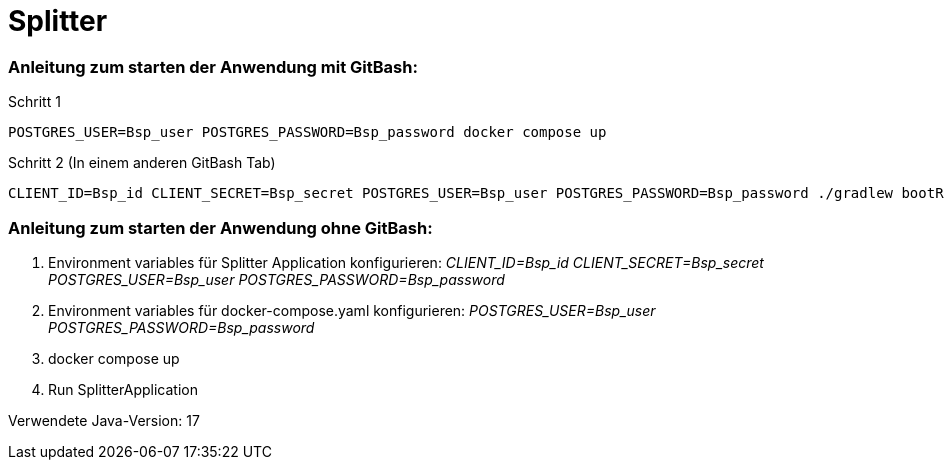 = Splitter

=== Anleitung zum starten der Anwendung mit GitBash:
Schritt 1

 POSTGRES_USER=Bsp_user POSTGRES_PASSWORD=Bsp_password docker compose up

Schritt 2 (In einem anderen GitBash Tab)


 CLIENT_ID=Bsp_id CLIENT_SECRET=Bsp_secret POSTGRES_USER=Bsp_user POSTGRES_PASSWORD=Bsp_password ./gradlew bootRun

=== Anleitung zum starten der Anwendung ohne GitBash:
 1. Environment variables für Splitter Application konfigurieren: _CLIENT_ID=Bsp_id CLIENT_SECRET=Bsp_secret POSTGRES_USER=Bsp_user POSTGRES_PASSWORD=Bsp_password_
 2. Environment variables für docker-compose.yaml konfigurieren: _POSTGRES_USER=Bsp_user POSTGRES_PASSWORD=Bsp_password_
 3. docker compose up
 4. Run SplitterApplication

Verwendete Java-Version: 17
